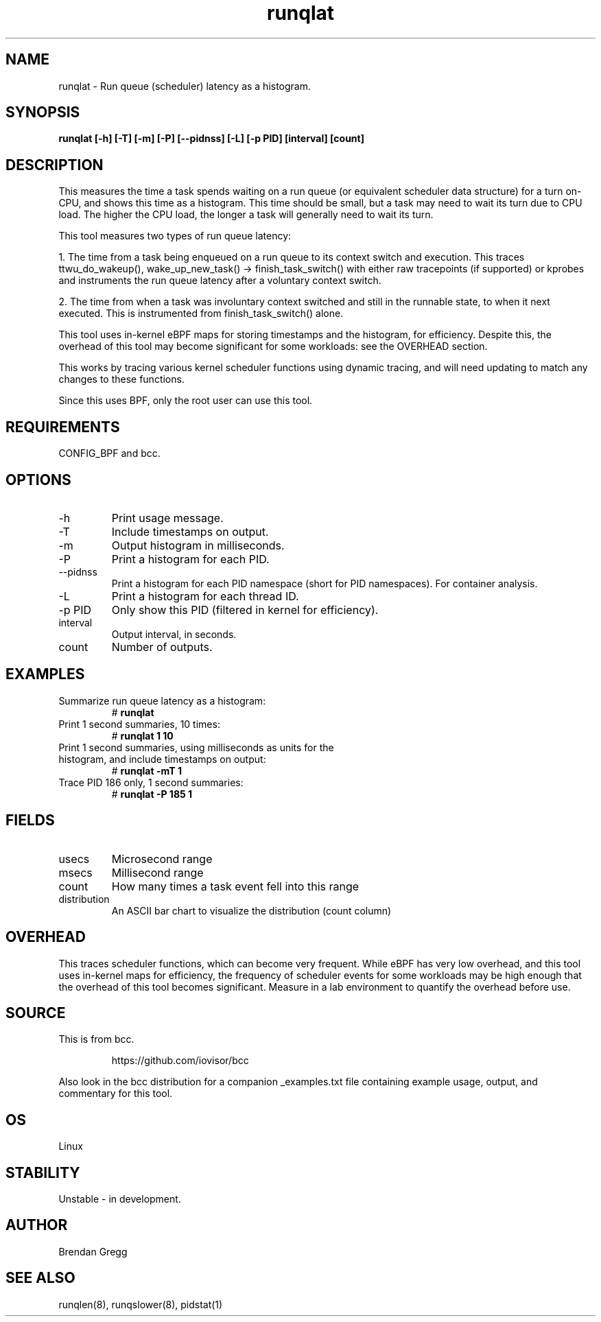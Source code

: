 
.TH runqlat 8  "2016-02-07" "USER COMMANDS"
.SH NAME
runqlat \- Run queue (scheduler) latency as a histogram.
.SH SYNOPSIS
.B runqlat [\-h] [\-T] [\-m] [\-P] [\-\-pidnss] [\-L] [\-p PID] [interval] [count]
.SH DESCRIPTION
This measures the time a task spends waiting on a run queue (or equivalent
scheduler data structure) for a turn on-CPU, and shows this time as a
histogram. This time should be small, but a task may need to wait its turn due
to CPU load. The higher the CPU load, the longer a task will generally need to
wait its turn.

This tool measures two types of run queue latency:

1. The time from a task being enqueued on a run queue to its context switch
and execution. This traces ttwu_do_wakeup(), wake_up_new_task() ->
finish_task_switch() with either raw tracepoints (if supported) or kprobes
and instruments the run queue latency after a voluntary context switch.

2. The time from when a task was involuntary context switched and still
in the runnable state, to when it next executed. This is instrumented
from finish_task_switch() alone.

This tool uses in-kernel eBPF maps for storing timestamps and the histogram,
for efficiency. Despite this, the overhead of this tool may become significant
for some workloads: see the OVERHEAD section.

This works by tracing various kernel scheduler functions using dynamic tracing,
and will need updating to match any changes to these functions.

Since this uses BPF, only the root user can use this tool.
.SH REQUIREMENTS
CONFIG_BPF and bcc.
.SH OPTIONS
.TP
\-h
Print usage message.
.TP
\-T
Include timestamps on output.
.TP
\-m
Output histogram in milliseconds.
.TP
\-P
Print a histogram for each PID.
.TP
\-\-pidnss
Print a histogram for each PID namespace (short for PID namespaces). For
container analysis.
.TP
\-L
Print a histogram for each thread ID.
.TP
\-p PID
Only show this PID (filtered in kernel for efficiency).
.TP
interval
Output interval, in seconds.
.TP
count
Number of outputs.
.SH EXAMPLES
.TP
Summarize run queue latency as a histogram:
#
.B runqlat
.TP
Print 1 second summaries, 10 times:
#
.B runqlat 1 10
.TP
Print 1 second summaries, using milliseconds as units for the histogram, and include timestamps on output:
#
.B runqlat \-mT 1
.TP
Trace PID 186 only, 1 second summaries:
#
.B runqlat -P 185 1
.SH FIELDS
.TP
usecs
Microsecond range
.TP
msecs
Millisecond range
.TP
count
How many times a task event fell into this range
.TP
distribution
An ASCII bar chart to visualize the distribution (count column)
.SH OVERHEAD
This traces scheduler functions, which can become very frequent. While eBPF
has very low overhead, and this tool uses in-kernel maps for efficiency, the
frequency of scheduler events for some workloads may be high enough that the
overhead of this tool becomes significant. Measure in a lab environment
to quantify the overhead before use.
.SH SOURCE
This is from bcc.
.IP
https://github.com/iovisor/bcc
.PP
Also look in the bcc distribution for a companion _examples.txt file containing
example usage, output, and commentary for this tool.
.SH OS
Linux
.SH STABILITY
Unstable - in development.
.SH AUTHOR
Brendan Gregg
.SH SEE ALSO
runqlen(8), runqslower(8), pidstat(1)